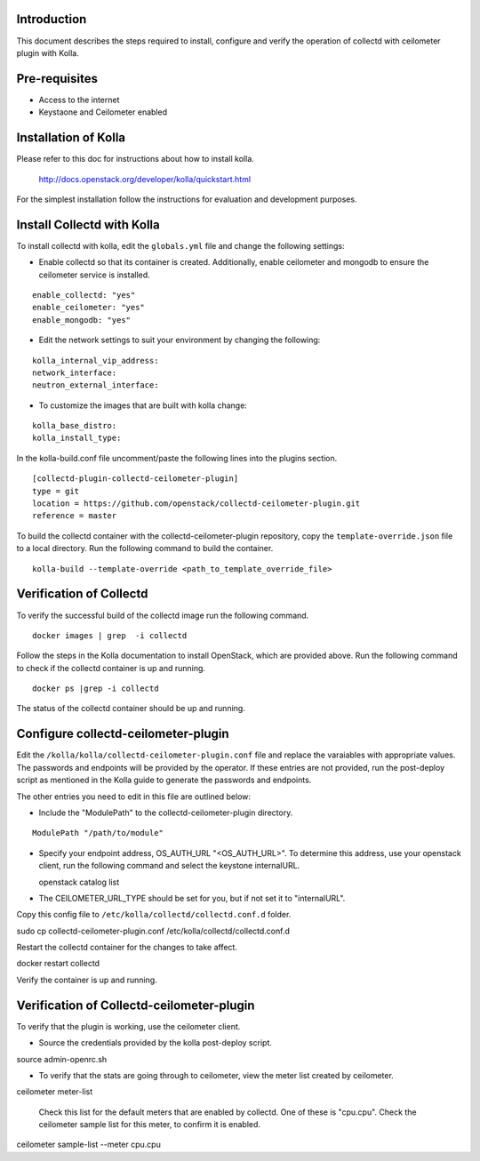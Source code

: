 Introduction
============

This document describes the steps required to install, configure and verify the
operation of collectd with ceilometer plugin with Kolla.

Pre-requisites
==============

- Access to the internet
- Keystaone and Ceilometer enabled

Installation of Kolla
=====================

Please refer to this doc for instructions about how to install kolla.

    http://docs.openstack.org/developer/kolla/quickstart.html

For the simplest installation follow the instructions for evaluation and
development purposes.

Install Collectd with Kolla
===========================

To install collectd with kolla, edit the ``globals.yml`` file and change the
following settings:

* Enable collectd so that its container is created. Additionally, enable
  ceilometer and mongodb to ensure the ceilometer service is installed.

::

  enable_collectd: "yes"
  enable_ceilometer: "yes"
  enable_mongodb: "yes"

* Edit the network settings to suit your environment by changing the
  following:

::

   kolla_internal_vip_address:
   network_interface:
   neutron_external_interface:

* To customize the images that are built with kolla change:

::

  kolla_base_distro:
  kolla_install_type:

In the kolla-build.conf file uncomment/paste the following lines into
the plugins section.

::

    [collectd-plugin-collectd-ceilometer-plugin]
    type = git
    location = https://github.com/openstack/collectd-ceilometer-plugin.git
    reference = master

To build the collectd container with the collectd-ceilometer-plugin
repository, copy the ``template-override.json`` file to a local directory.
Run the following command to build the container.

::

    kolla-build --template-override <path_to_template_override_file>

Verification of Collectd
========================

To verify the successful build of the collectd image run the following command.

::

    docker images | grep  -i collectd

Follow the steps in the Kolla documentation to install OpenStack, which are
provided above. Run the following command to check if the collectd container
is up and running.

::

    docker ps |grep -i collectd

The status of the collectd container should be up and running.

Configure collectd-ceilometer-plugin
====================================

Edit the ``/kolla/kolla/collectd-ceilometer-plugin.conf`` file and replace the
varaiables with appropriate values. The passwords and endpoints will be
provided by the operator. If these entries are not provided, run the
post-deploy script as mentioned in the Kolla guide to generate the passwords
and endpoints.

The other entries you need to edit in this file are outlined below:

* Include the "ModulePath" to the collectd-ceilometer-plugin directory.

::

  ModulePath "/path/to/module"

* Specify your endpoint address, OS_AUTH_URL "<OS_AUTH_URL>". To determine this
  address, use your openstack client, run the following command and select the
  keystone internalURL.

  | openstack catalog list

* The CEILOMETER_URL_TYPE should be set for you, but if not set it to
  "internalURL".

Copy this config file to ``/etc/kolla/collectd/collectd.conf.d`` folder.

| sudo cp collectd-ceilometer-plugin.conf /etc/kolla/collectd/collectd.conf.d

Restart the collectd container for the changes to take affect.

| docker restart collectd

Verify the container is up and running.

Verification of Collectd-ceilometer-plugin
==========================================

To verify that the plugin is working, use the ceilometer client.

* Source the credentials provided by the kolla post-deploy script.

| source admin-openrc.sh

* To verify that the stats are going through to ceilometer, view the meter
  list created by ceilometer.

| ceilometer meter-list

  Check this list for the default meters that are enabled by collectd. One of
  these is "cpu.cpu". Check the ceilometer sample list for this meter, to
  confirm it is enabled.

| ceilometer sample-list --meter cpu.cpu


